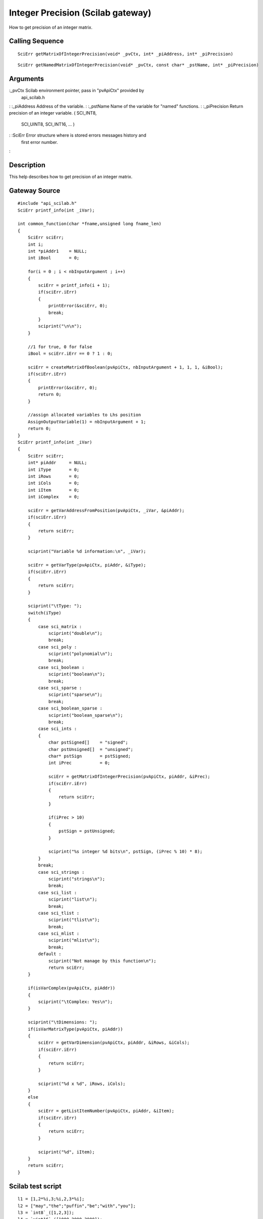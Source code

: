 


Integer Precision (Scilab gateway)
==================================

How to get precision of an integer matrix.



Calling Sequence
~~~~~~~~~~~~~~~~


::

    SciErr getMatrixOfIntegerPrecision(void* _pvCtx, int* _piAddress, int* _piPrecision)



::

    SciErr getNamedMatrixOfIntegerPrecision(void* _pvCtx, const char* _pstName, int* _piPrecision)




Arguments
~~~~~~~~~

:_pvCtx Scilab environment pointer, pass in "pvApiCtx" provided by
  api_scilab.h
: :_piAddress Address of the variable.
: :_pstName Name of the variable for "named" functions.
: :_piPrecision Return precision of an integer variable. ( SCI_INT8,
  SCI_UINT8, SCI_INT16, ... )
: :SciErr Error structure where is stored errors messages history and
  first error number.
:



Description
~~~~~~~~~~~

This help describes how to get precision of an integer matrix.



Gateway Source
~~~~~~~~~~~~~~


::

    #include "api_scilab.h"
    SciErr printf_info(int _iVar);
    
    int common_function(char *fname,unsigned long fname_len)
    {
        SciErr sciErr;
        int i;
        int *piAddr1    = NULL;
        int iBool       = 0;
    
        for(i = 0 ; i < nbInputArgument ; i++)
        {
            sciErr = printf_info(i + 1);
            if(sciErr.iErr)
            {
                printError(&sciErr, 0);
                break;
            }
            sciprint("\n\n");
        }
    
        //1 for true, 0 for false
        iBool = sciErr.iErr == 0 ? 1 : 0;
    
        sciErr = createMatrixOfBoolean(pvApiCtx, nbInputArgument + 1, 1, 1, &iBool);
        if(sciErr.iErr)
        {
            printError(&sciErr, 0);
            return 0;
        }
    
        //assign allocated variables to Lhs position
        AssignOutputVariable(1) = nbInputArgument + 1;
        return 0;
    }
    SciErr printf_info(int _iVar)
    {
        SciErr sciErr;
        int* piAddr     = NULL;
        int iType       = 0;
        int iRows       = 0;
        int iCols       = 0;
        int iItem       = 0;
        int iComplex    = 0;
    
        sciErr = getVarAddressFromPosition(pvApiCtx, _iVar, &piAddr);
        if(sciErr.iErr)
        {
            return sciErr;
        }
    
        sciprint("Variable %d information:\n", _iVar);
    
        sciErr = getVarType(pvApiCtx, piAddr, &iType);
        if(sciErr.iErr)
        {
            return sciErr;
        }
    
        sciprint("\tType: ");
        switch(iType)
        {
            case sci_matrix :
                sciprint("double\n");
                break;
            case sci_poly :
                sciprint("polynomial\n");
                break;
            case sci_boolean :
                sciprint("boolean\n");
                break;
            case sci_sparse :
                sciprint("sparse\n");
                break;
            case sci_boolean_sparse :
                sciprint("boolean_sparse\n");
                break;
            case sci_ints :
            {
                char pstSigned[]    = "signed";
                char pstUnsigned[]  = "unsigned";
                char* pstSign       = pstSigned;
                int iPrec           = 0;
    
                sciErr = getMatrixOfIntegerPrecision(pvApiCtx, piAddr, &iPrec);
                if(sciErr.iErr)
                {
                    return sciErr;
                }
    
                if(iPrec > 10)
                {
                    pstSign = pstUnsigned;
                }
    
                sciprint("%s integer %d bits\n", pstSign, (iPrec % 10) * 8);
            }
            break;
            case sci_strings :
                sciprint("strings\n");
                break;
            case sci_list :
                sciprint("list\n");
                break;
            case sci_tlist :
                sciprint("tlist\n");
                break;
            case sci_mlist :
                sciprint("mlist\n");
                break;
            default :
                sciprint("Not manage by this function\n");
                return sciErr;
        }
    
        if(isVarComplex(pvApiCtx, piAddr))
        {
            sciprint("\tComplex: Yes\n");
        }
    
        sciprint("\tDimensions: ");
        if(isVarMatrixType(pvApiCtx, piAddr))
        {
            sciErr = getVarDimension(pvApiCtx, piAddr, &iRows, &iCols);
            if(sciErr.iErr)
            {
                return sciErr;
            }
    
            sciprint("%d x %d", iRows, iCols);
        }
        else
        {
            sciErr = getListItemNumber(pvApiCtx, piAddr, &iItem);
            if(sciErr.iErr)
            {
                return sciErr;
            }
    
            sciprint("%d", iItem);
        }
        return sciErr;
    }




Scilab test script
~~~~~~~~~~~~~~~~~~


::

    l1 = [1,2*%i,3;%i,2,3*%i];
    l2 = ["may","the";"puffin","be";"with","you"];
    l3 = `int8`_([1,2,3]);
    l4 = `uint16`_([1000,2000,3000]);
    l5 = `list`_(l1,l2,l3);
    l = `list`_(l1,l2,l3,l4,l5);
    common_function(l(1:$))




